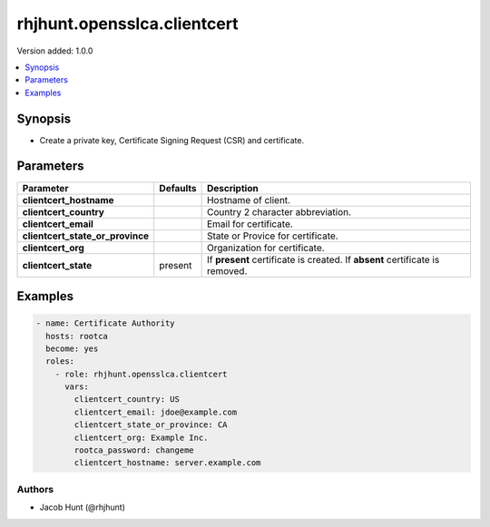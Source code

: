 ============================
rhjhunt.opensslca.clientcert
============================

Version added: 1.0.0

.. contents::
    :local:
    :depth: 1

Synopsis
--------

- Create a private key, Certificate Signing Request (CSR) and certificate.

Parameters
----------

+----------------------------------+---------------+-----------------------------------------+
| Parameter                        |  Defaults     | Description                             |
+==================================+===============+=========================================+
| **clientcert_hostname**          |               | Hostname of client.                     |
+----------------------------------+---------------+-----------------------------------------+
| **clientcert_country**           |               | Country 2 character abbreviation.       |
+----------------------------------+---------------+-----------------------------------------+
| **clientcert_email**             |               | Email for certificate.                  |
+----------------------------------+---------------+-----------------------------------------+
| **clientcert_state_or_province** |               | State or Provice for certificate.       |
+----------------------------------+---------------+-----------------------------------------+
| **clientcert_org**               |               | Organization for certificate.           |
+----------------------------------+---------------+-----------------------------------------+
| **clientcert_state**             | present       | If **present** certificate is created.  |
|                                  |               | If **absent** certificate is removed.   |
+----------------------------------+---------------+-----------------------------------------+

Examples
--------

.. code-block:: yaml

    - name: Certificate Authority
      hosts: rootca
      become: yes
      roles:
        - role: rhjhunt.opensslca.clientcert
          vars:
            clientcert_country: US
            clientcert_email: jdoe@example.com
            clientcert_state_or_province: CA
            clientcert_org: Example Inc.
            rootca_password: changeme
            clientcert_hostname: server.example.com
            
Authors
~~~~~~~

- Jacob Hunt (@rhjhunt)